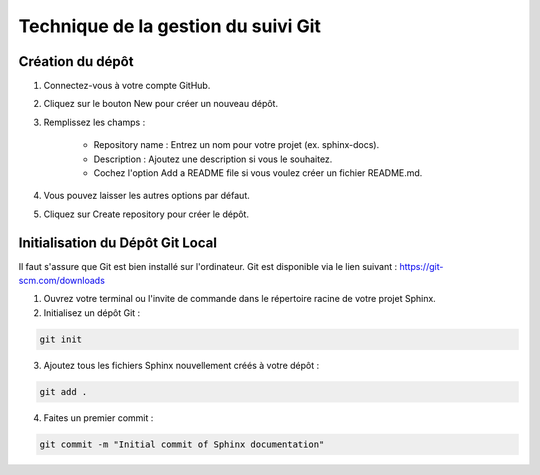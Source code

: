 Technique de la gestion du suivi Git
====================================

Création du dépôt
-----------------

1. Connectez-vous à votre compte GitHub.
2. Cliquez sur le bouton New pour créer un nouveau dépôt.
3. Remplissez les champs :

    - Repository name : Entrez un nom pour votre projet (ex. sphinx-docs).
    - Description : Ajoutez une description si vous le souhaitez.
    - Cochez l'option Add a README file si vous voulez créer un fichier README.md.

4. Vous pouvez laisser les autres options par défaut.
5. Cliquez sur Create repository pour créer le dépôt.

Initialisation du Dépôt Git Local
---------------------------------

Il faut s'assure que Git est bien installé sur l'ordinateur. Git est disponible via le lien suivant : https://git-scm.com/downloads

1. Ouvrez votre terminal ou l'invite de commande dans le répertoire racine de votre projet Sphinx.
2. Initialisez un dépôt Git :

.. code-block:: bash

    git init

3. Ajoutez tous les fichiers Sphinx nouvellement créés à votre dépôt :

.. code-block:: bash

    git add .

4. Faites un premier commit :

.. code-block:: bash

    git commit -m "Initial commit of Sphinx documentation"